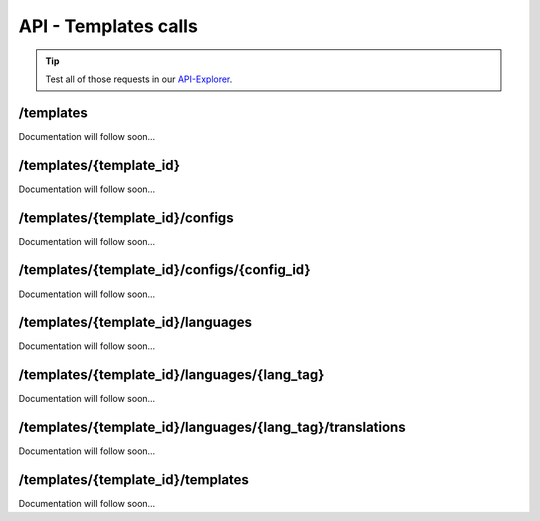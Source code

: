 API - Templates calls
=====================

.. Tip:: Test all of those requests in our API-Explorer_.

.. _API-Explorer: https://v2.app-arena.com/apigility/swagger/API-v1#!/instance

/templates
----------

Documentation will follow soon...


/templates/{template_id}
------------------------

Documentation will follow soon...


/templates/{template_id}/configs
--------------------------------

Documentation will follow soon...


/templates/{template_id}/configs/{config_id}
--------------------------------------------

Documentation will follow soon...


/templates/{template_id}/languages
----------------------------------

Documentation will follow soon...


/templates/{template_id}/languages/{lang_tag}
---------------------------------------------

Documentation will follow soon...


/templates/{template_id}/languages/{lang_tag}/translations
----------------------------------------------------------

Documentation will follow soon...


/templates/{template_id}/templates
----------------------------------

Documentation will follow soon...